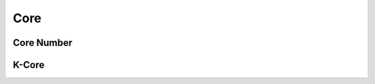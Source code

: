 Core
====


Core Number
-----------
.. doxygenfunction:: cugraph::core_number
    :project: libcugraph

K-Core
------
.. doxygenfunction:: cugraph::k_core
    :project: libcugraph

